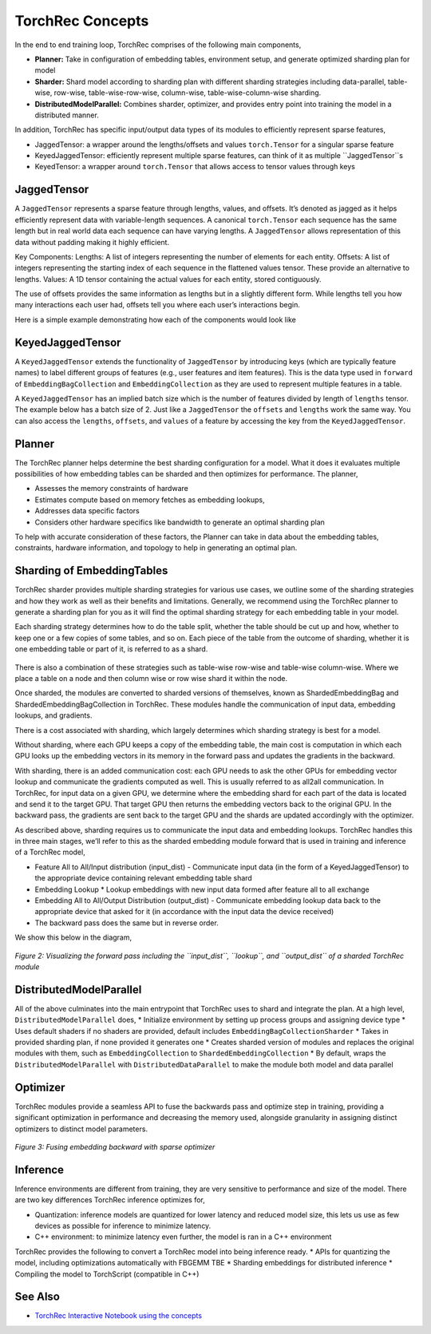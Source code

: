 .. meta::
   :description: TorchRec Concepts
   :keywords: recommendation systems, sharding, distributed training, torchrec, embedding bags, embeddings, keyedjaggedtensor, row wise, table wise, column wise, table row wise, planner, sharder

###################
 TorchRec Concepts
###################

In the end to end training loop, TorchRec comprises of the following
main components,

-  **Planner:** Take in configuration of embedding tables, environment
   setup, and generate optimized sharding plan for model

-  **Sharder:** Shard model according to sharding plan with different
   sharding strategies including data-parallel, table-wise, row-wise,
   table-wise-row-wise, column-wise, table-wise-column-wise sharding.

-  **DistributedModelParallel:** Combines sharder, optimizer, and
   provides entry point into training the model in a distributed manner.

In addition, TorchRec has specific input/output data types of its modules to efficiently represent sparse features,

-  JaggedTensor: a wrapper around the lengths/offsets and values ``torch.Tensor`` for a singular sparse feature
-  KeyedJaggedTensor: efficiently represent multiple sparse features, can think of it as multiple ``JaggedTensor``s
-  KeyedTensor: a wrapper around ``torch.Tensor`` that allows access to tensor values through keys

************
JaggedTensor
************

A ``JaggedTensor`` represents a sparse feature through lengths, values, and offsets. It’s denoted as jagged as it helps efficiently represent data with variable-length sequences. A canonical ``torch.Tensor`` each sequence has the same length but in real world data each sequence can have varying lengths. A ``JaggedTensor`` allows representation of this data without padding making it highly efficient.

Key Components:
Lengths: A list of integers representing the number of elements for each entity.
Offsets: A list of integers representing the starting index of each sequence in the flattened values tensor. These provide an alternative to lengths.
Values: A 1D tensor containing the actual values for each entity, stored contiguously.

The use of offsets provides the same information as lengths but in a slightly different form. While lengths tell you how many interactions each user had, offsets tell you where each user’s interactions begin.

Here is a simple example demonstrating how each of the components would look like

.. code-block:: python
   # User interactions: 
   # - User 1 interacted with 2 items 
   # - User 2 interacted with 3 items 
   # - User 3 interacted with 1 item 
   lengths = [2, 3, 1] 
   offsets = [0, 2, 5] # Starting index of each user's interactions
   values = torch.Tensor([101, 102, 201, 202, 203, 301]) # Item IDs interactedwith 
   jt = JaggedTensor(lengths=lengths, values=values) 
   # OR
   jt = JaggedTensor(offsets=offsets, values=values) 

*****************
KeyedJaggedTensor
*****************

A ``KeyedJaggedTensor`` extends the functionality of ``JaggedTensor`` by introducing keys (which are typically feature names) to label different groups of features (e.g., user features and item features). This is the data type used in ``forward`` of ``EmbeddingBagCollection`` and ``EmbeddingCollection`` as they are used to represent multiple features in a table. 

A ``KeyedJaggedTensor`` has an implied batch size which is the number of features divided by length of ``lengths`` tensor. The example below has a batch size of 2. Just like a ``JaggedTensor`` the ``offsets`` and ``lengths`` work the same way. You can also access the ``lengths``, ``offsets``, and ``values`` of a feature by accessing the key from the ``KeyedJaggedTensor``.

.. code-block:: python
   keys = ["user_features", "item_features"]
   # Lengths of interactions: 
   # - User features: 2 users, with 2 and 3 interactions respectively 
   # - Item features: 2 items, with 1 and 2 interactions respectively 
   lengths = [2, 3, 1, 2] 
   values = torch.Tensor([11, 12, 21, 22, 23, 101, 102, 201]) 
   # Create a KeyedJaggedTensor 
   kjt = KeyedJaggedTensor(keys=keys, lengths=lengths, values=values) 
   # Access the features by key 
   print(kjt["user_features"]) 
   # Outputs user features 
   print(kjt["item_features"]) 


*********
 Planner
*********

The TorchRec planner helps determine the best sharding configuration for
a model. What it does it evaluates multiple possibilities of how
embedding tables can be sharded and then optimizes for performance. The
planner,

-  Assesses the memory constraints of hardware
-  Estimates compute based on memory fetches as embedding lookups,
-  Addresses data specific factors
-  Considers other hardware specifics like bandwidth to generate an
   optimal sharding plan

To help with accurate consideration of these factors, the Planner can
take in data about the embedding tables, constraints, hardware
information, and topology to help in generating an optimal plan.

*****************************
 Sharding of EmbeddingTables
*****************************

TorchRec sharder provides multiple sharding strategies for various use
cases, we outline some of the sharding strategies and how they work as
well as their benefits and limitations. Generally, we recommend using
the TorchRec planner to generate a sharding plan for you as it will find
the optimal sharding strategy for each embedding table in your model.

Each sharding strategy determines how to do the table split, whether the
table should be cut up and how, whether to keep one or a few copies of
some tables, and so on. Each piece of the table from the outcome of
sharding, whether it is one embedding table or part of it, is referred
to as a shard.

.. figure:: _static/img/model_parallel.png
   :alt: Visualizing the difference of sharding types offered in TorchRec
   :align: center

There is also a combination of these strategies such as table-wise
row-wise and table-wise column-wise. Where we place a table on a node
and then column wise or row wise shard it within the node.

Once sharded, the modules are converted to sharded versions of
themselves, known as ShardedEmbeddingBag and
ShardedEmbeddingBagCollection in TorchRec. These modules handle the
communication of input data, embedding lookups, and gradients.

There is a cost associated with sharding, which largely determines which
sharding strategy is best for a model.

Without sharding, where each GPU keeps a copy of the embedding table,
the main cost is computation in which each GPU looks up the embedding
vectors in its memory in the forward pass and updates the gradients in
the backward.

With sharding, there is an added communication cost: each GPU needs to
ask the other GPUs for embedding vector lookup and communicate the
gradients computed as well. This is usually referred to as all2all
communication. In TorchRec, for input data on a given GPU, we determine
where the embedding shard for each part of the data is located and send
it to the target GPU. That target GPU then returns the embedding vectors
back to the original GPU. In the backward pass, the gradients are sent
back to the target GPU and the shards are updated accordingly with the
optimizer.

As described above, sharding requires us to communicate the input data
and embedding lookups. TorchRec handles this in three main stages, we’ll
refer to this as the sharded embedding module forward that is used in
training and inference of a TorchRec model,

-  Feature All to All/Input distribution (input_dist) 
   - Communicate input data (in the form of a KeyedJaggedTensor) to the appropriate
   device containing relevant embedding table shard

-  Embedding Lookup * Lookup embeddings with new input data formed after
   feature all to all exchange

-  Embedding All to All/Output Distribution (output_dist) 
   - Communicate embedding lookup data back to the appropriate device that asked for
   it (in accordance with the input data the device received)

-  The backward pass does the same but in reverse order.

We show this below in the diagram,

.. figure:: _static/img/torchrec_forward.png
   :alt: Visualizing the forward pass including the input_dist, lookup, and output_dist of a sharded TorchRec module
   :align: center

   *Figure 2: Visualizing the forward pass including the ``input_dist``, ``lookup``, and ``output_dist`` of a sharded TorchRec module*

**************************
 DistributedModelParallel
**************************

All of the above culminates into the main entrypoint that TorchRec uses
to shard and integrate the plan. At a high level,
``DistributedModelParallel`` does, * Initialize environment by setting
up process groups and assigning device type * Uses default shaders if no
shaders are provided, default includes ``EmbeddingBagCollectionSharder``
* Takes in provided sharding plan, if none provided it generates one *
Creates sharded version of modules and replaces the original modules
with them, such as ``EmbeddingCollection`` to
``ShardedEmbeddingCollection`` * By default, wraps the
``DistributedModelParallel`` with ``DistributedDataParallel`` to make
the module both model and data parallel

***********
 Optimizer
***********

TorchRec modules provide a seamless API to fuse the backwards pass and
optimize step in training, providing a significant optimization in
performance and decreasing the memory used, alongside granularity in
assigning distinct optimizers to distinct model parameters.

.. figure:: _static/img/fused_backward_optimizer.png
   :alt: Visualizing fusing of optimizer in backward to update sparse embedding table
   :align: center

   *Figure 3: Fusing embedding backward with sparse optimizer*

***********
 Inference
***********

Inference environments are different from training, they are very
sensitive to performance and size of the model. There are two key
differences TorchRec inference optimizes for,

-  Quantization: inference models are quantized for lower latency and
   reduced model size, this lets us use as few devices as possible for
   inference to minimize latency.

-  C++ environment: to minimize latency even further, the model is ran
   in a C++ environment

TorchRec provides the following to convert a TorchRec model into being
inference ready. * APIs for quantizing the model, including
optimizations automatically with FBGEMM TBE * Sharding embeddings for
distributed inference * Compiling the model to TorchScript (compatible
in C++)

**********
 See Also
**********

-  `TorchRec Interactive Notebook using the concepts
   <https://github.com/pytorch/torchrec/blob/main/TorchRec_Interactive_Tutorial_Notebook_OSS_version.ipynb>`_
